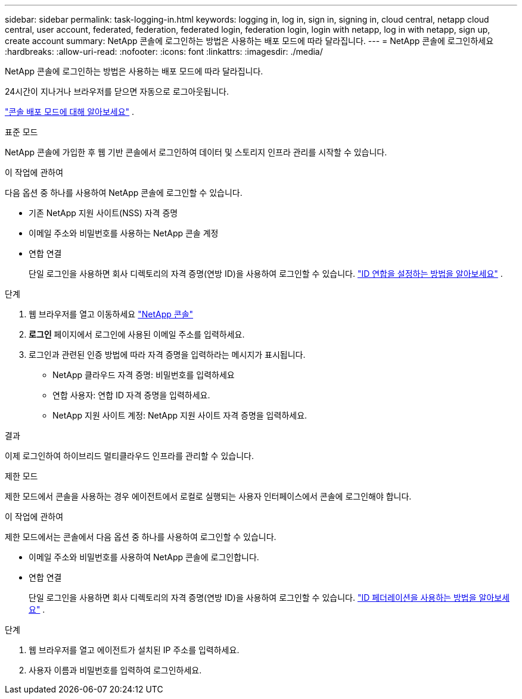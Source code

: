 ---
sidebar: sidebar 
permalink: task-logging-in.html 
keywords: logging in, log in, sign in, signing in, cloud central, netapp cloud central, user account, federated, federation, federated login, federation login, login with netapp, log in with netapp, sign up, create account 
summary: NetApp 콘솔에 로그인하는 방법은 사용하는 배포 모드에 따라 달라집니다. 
---
= NetApp 콘솔에 로그인하세요
:hardbreaks:
:allow-uri-read: 
:nofooter: 
:icons: font
:linkattrs: 
:imagesdir: ./media/


[role="lead"]
NetApp 콘솔에 로그인하는 방법은 사용하는 배포 모드에 따라 달라집니다.

24시간이 지나거나 브라우저를 닫으면 자동으로 로그아웃됩니다.

link:concept-modes.html["콘솔 배포 모드에 대해 알아보세요"] .

[role="tabbed-block"]
====
.표준 모드
--
NetApp 콘솔에 가입한 후 웹 기반 콘솔에서 로그인하여 데이터 및 스토리지 인프라 관리를 시작할 수 있습니다.

.이 작업에 관하여
다음 옵션 중 하나를 사용하여 NetApp 콘솔에 로그인할 수 있습니다.

* 기존 NetApp 지원 사이트(NSS) 자격 증명
* 이메일 주소와 비밀번호를 사용하는 NetApp 콘솔 계정
* 연합 연결
+
단일 로그인을 사용하면 회사 디렉토리의 자격 증명(연방 ID)을 사용하여 로그인할 수 있습니다. link:concept-federation.html["ID 연합을 설정하는 방법을 알아보세요"] .



.단계
. 웹 브라우저를 열고 이동하세요 https://console.netapp.com["NetApp 콘솔"]
. *로그인* 페이지에서 로그인에 사용된 이메일 주소를 입력하세요.
. 로그인과 관련된 인증 방법에 따라 자격 증명을 입력하라는 메시지가 표시됩니다.
+
** NetApp 클라우드 자격 증명: 비밀번호를 입력하세요
** 연합 사용자: 연합 ID 자격 증명을 입력하세요.
** NetApp 지원 사이트 계정: NetApp 지원 사이트 자격 증명을 입력하세요.




.결과
이제 로그인하여 하이브리드 멀티클라우드 인프라를 관리할 수 있습니다.

--
.제한 모드
--
제한 모드에서 콘솔을 사용하는 경우 에이전트에서 로컬로 실행되는 사용자 인터페이스에서 콘솔에 로그인해야 합니다.

.이 작업에 관하여
제한 모드에서는 콘솔에서 다음 옵션 중 하나를 사용하여 로그인할 수 있습니다.

* 이메일 주소와 비밀번호를 사용하여 NetApp 콘솔에 로그인합니다.
* 연합 연결
+
단일 로그인을 사용하면 회사 디렉토리의 자격 증명(연방 ID)을 사용하여 로그인할 수 있습니다. link:concept-federation.html["ID 페더레이션을 사용하는 방법을 알아보세요"] .



.단계
. 웹 브라우저를 열고 에이전트가 설치된 IP 주소를 입력하세요.
. 사용자 이름과 비밀번호를 입력하여 로그인하세요.


--
====